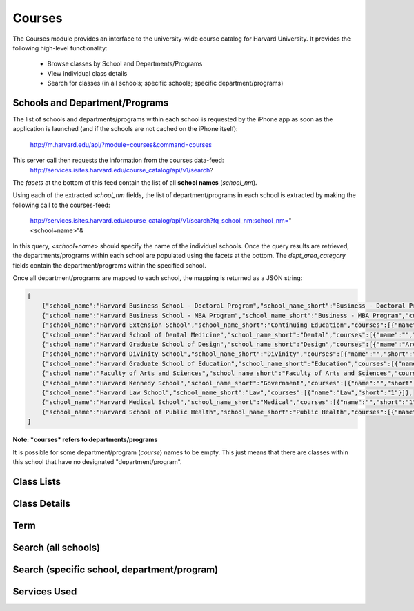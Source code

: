 .. _modules_courses:

*****************
Courses
*****************

The Courses module provides an interface to the university-wide course catalog for Harvard University. It provides the following high-level functionality:

    * Browse classes by School and Departments/Programs
    * View individual class details
    * Search for classes (in all schools; specific schools; specific department/programs)


=================================
Schools and Department/Programs
=================================

The list of schools and departments/programs within each school is requested by the iPhone app as soon as the application is launched (and if the schools are not cached on the iPhone itself):

    http://m.harvard.edu/api/?module=courses&command=courses

This server call then requests the information from the courses data-feed:
    http://services.isites.harvard.edu/course_catalog/api/v1/search?

The *facets* at the bottom of this feed contain the list of all **school names** (*school_nm*).

Using each of the extracted *school_nm* fields, the list of department/programs in each school is extracted by making the following call to the courses-feed:

    http://services.isites.harvard.edu/course_catalog/api/v1/search?fq_school_nm:school_nm="<school+name>"&

In this query, *<school+name>* should specify the name of the individual schools. Once the query results are retrieved, the departments/programs within each school are populated using the facets at the bottom.
The *dept_area_category* fields contain the department/programs within the specified school.

Once all department/programs are mapped to each school, the mapping is returned as a JSON string:

.. code-block:: javascript

    [
        {"school_name":"Harvard Business School - Doctoral Program","school_name_short":"Business - Doctoral Program","courses":[{"name":"","short":"1"}]},
        {"school_name":"Harvard Business School - MBA Program","school_name_short":"Business - MBA Program","courses":[{"name":"","short":"1"}]},
        {"school_name":"Harvard Extension School","school_name_short":"Continuing Education","courses":[{"name":"Anthropology and Archaeology","short":"1"},{"name":"Arabic","short":"1"},{"name":"Astronomy","short":"1"},{"name":"Biological Sciences","short":"1"},{"name":"Biotechnology","short":"1"},{"name":"Chemistry","short":"1"},{"name":"Chinese","short":"1"},{"name":"Classics","short":"1"},{"name":"Computer Science","short":"1"},{"name":"Creative Writing","short":"1"},{"name":"Dramatic Arts","short":"1"},{"name":"Economics","short":"1"},{"name":"Education","short":"1"},{"name":"Engineering Sciences","short":"1"},{"name":"English","short":"1"},{"name":"Environmental Studies","short":"1"},{"name":"Expository Writing","short":"1"},{"name":"Foreign Literature and Culture","short":"1"},{"name":"French Language and Literature","short":"1"},{"name":"German","short":"1"},{"name":"Government","short":"1"},{"name":"Greek","short":"1"},{"name":"History","short":"1"},{"name":"History of Art and Architecture","short":"1"},{"name":"History of Science","short":"1"},{"name":"Humanities","short":"1"},{"name":"Information Systems Management","short":"1"},{"name":"Italian","short":"1"},{"name":"Japanese","short":"1"},{"name":"Journalism","short":"1"},{"name":"Latin","short":"1"},{"name":"Legal Studies","short":"1"},{"name":"Management","short":"1"},{"name":"Mathematics","short":"1"},{"name":"Museum Studies","short":"1"},{"name":"Music","short":"1"},{"name":"Philosophy","short":"1"},{"name":"Physics","short":"1"},{"name":"Portuguese","short":"1"},{"name":"Psychology","short":"1"},{"name":"Religion","short":"1"},{"name":"Social Sciences","short":"1"},{"name":"Spanish Language and Literature","short":"1"},{"name":"Speech","short":"1"},{"name":"Statistics","short":"1"},{"name":"Studio Arts and Film","short":"1"},{"name":"Study and Research Skills","short":"1"}]},
        {"school_name":"Harvard School of Dental Medicine","school_name_short":"Dental","courses":[{"name":"","short":"1"}]},
        {"school_name":"Harvard Graduate School of Design","school_name_short":"Design","courses":[{"name":"Architecture","short":"1"},{"name":"Landscape Architecture","short":"1"},{"name":"Urban Planning and Design","short":"1"}]},
        {"school_name":"Harvard Divinity School","school_name_short":"Divinity","courses":[{"name":"","short":"1"}]},
        {"school_name":"Harvard Graduate School of Education","school_name_short":"Education","courses":[{"name":"","short":"1"},{"name":"Arts in Education","short":"1"},{"name":"Cognitive Development and Education","short":"1"},{"name":"Culture, Communities, and Contexts","short":"1"},{"name":"Curriculum","short":"1"},{"name":"Development in Specific Age Periods","short":"1"},{"name":"Diversity and Equity","short":"1"},{"name":"Economics of Education","short":"1"},{"name":"Education Policy","short":"1"},{"name":"Higher and Lifelong Learning","short":"1"},{"name":"History, Philosophy, and Foundations of Education","short":"1"},{"name":"International Education","short":"1"},{"name":"Language and Literacy","short":"1"},{"name":"Leadership, Management, and Organizations","short":"1"},{"name":"Research Methods and Data Analysis","short":"1"},{"name":"Risk, Resilience, and Prevention","short":"1"},{"name":"Schools","short":"1"},{"name":"Social Development and Education","short":"1"},{"name":"Sociology of Education","short":"1"},{"name":"Teaching and Supervision","short":"1"},{"name":"Technology","short":"1"}]},
        {"school_name":"Faculty of Arts and Sciences","school_name_short":"Faculty of Arts and Sciences","courses":[{"name":"Aesthetic and Interpretive Understanding","short":"1"},{"name":"African and African American Studies","short":"1"},{"name":"Akkadian","short":"1"},{"name":"American Civilization","short":"1"},{"name":"Ancient Near East","short":"1"},{"name":"Anthropology","short":"1"},{"name":"Applied Mathematics","short":"1"},{"name":"Applied Physics","short":"1"},{"name":"Arabic","short":"1"},{"name":"Aramaic","short":"1"},{"name":"Armenian","short":"1"},{"name":"Armenian Studies","short":"1"},{"name":"Astronomy","short":"1"},{"name":"BBS","short":"1"},{"name":"BCMP","short":"1"},{"name":"BPH","short":"1"},{"name":"Biological Sciences in Dental Medicine","short":"1"},{"name":"Biophysics","short":"1"},{"name":"Biostatistics","short":"1"},{"name":"Catalan","short":"1"},{"name":"Cell Biology","short":"1"},{"name":"Celtic","short":"1"},{"name":"Chemical Biology","short":"1"},{"name":"Chemical and Physical Biology","short":"1"},{"name":"Chemistry","short":"1"},{"name":"Chinese","short":"1"},{"name":"Chinese History","short":"1"},{"name":"Chinese Literature","short":"1"},{"name":"Classical Hebrew","short":"1"},{"name":"Classical Philology","short":"1"},{"name":"Classical Studies","short":"1"},{"name":"Classics","short":"1"},{"name":"Comparative Literature","short":"1"},{"name":"Computer Science","short":"1"},{"name":"Culture and Belief","short":"1"},{"name":"Design","short":"1"},{"name":"Developmental & Regenerative Biology","short":"1"},{"name":"Dramatic Arts","short":"1"},{"name":"Early Iranian Civilizations","short":"1"},{"name":"Earth and Planetary Sciences","short":"1"},{"name":"East Asian Buddhist Studies","short":"1"},{"name":"East Asian Studies","short":"1"},{"name":"Economics","short":"1"},{"name":"Egyptian","short":"1"},{"name":"Empirical and Mathematical Reasoning","short":"1"},{"name":"Engineering Sciences","short":"1"},{"name":"English","short":"1"},{"name":"Environmental Science and Public Policy","short":"1"},{"name":"Ethical Reasoning","short":"1"},{"name":"Expository Writing","short":"1"},{"name":"Folklore and Mythology","short":"1"},{"name":"Foreign Cultures","short":"1"},{"name":"French","short":"1"},{"name":"Freshman Seminar","short":"1"},{"name":"Genetics","short":"1"},{"name":"German","short":"1"},{"name":"Germanic Philology","short":"1"},{"name":"Gikuyu","short":"1"},{"name":"Global Health and Health Policy","short":"1"},{"name":"Government","short":"1"},{"name":"Graduate Audit","short":"1"},{"name":"Graduate Independent Study","short":"1"},{"name":"Graduate Research","short":"1"},{"name":"Graduate Teaching","short":"1"},{"name":"Greek","short":"1"},{"name":"Health Policy","short":"1"},{"name":"Hebrew","short":"1"},{"name":"Historical Study","short":"1"},{"name":"History","short":"1"},{"name":"History and Literature","short":"1"},{"name":"History of Art and Architecture","short":"1"},{"name":"History of Science","short":"1"},{"name":"Human Biology and Translational Medicine","short":"1"},{"name":"Human Evolutionary Biology","short":"1"},{"name":"Immunology","short":"1"},{"name":"Independent Study","short":"1"},{"name":"Indian Studies","short":"1"},{"name":"Iranian","short":"1"},{"name":"Islamic Civilizations","short":"1"},{"name":"Italian","short":"1"},{"name":"Japanese","short":"1"},{"name":"Japanese History","short":"1"},{"name":"Japanese Literature","short":"1"},{"name":"Jewish Studies","short":"1"},{"name":"Korean","short":"1"},{"name":"Korean History","short":"1"},{"name":"Korean Literature","short":"1"},{"name":"Latin","short":"1"},{"name":"Latin American Studies","short":"1"},{"name":"Life Sciences","short":"1"},{"name":"Life and Physical Sciences","short":"1"},{"name":"Linguistics","short":"1"},{"name":"Literature","short":"1"},{"name":"Literature and Arts","short":"1"},{"name":"MCB","short":"1"},{"name":"Manchu","short":"1"},{"name":"Mathematics","short":"1"},{"name":"Medical Sciences","short":"1"},{"name":"Medieval Latin","short":"1"},{"name":"Medieval Studies","short":"1"},{"name":"Microbiology","short":"1"},{"name":"Middle Eastern Studies","short":"1"},{"name":"Mind, Brain, and Behavior","short":"1"},{"name":"Modern Greek","short":"1"},{"name":"Modern Hebrew","short":"1"},{"name":"Mongolian","short":"1"},{"name":"Music","short":"1"},{"name":"Near Eastern Civilizations","short":"1"},{"name":"Nepali","short":"1"},{"name":"Neurobiology","short":"1"},{"name":"OEB","short":"1"},{"name":"Pali","short":"1"},{"name":"Pathology","short":"1"},{"name":"Persian","short":"1"},{"name":"Philosophy","short":"1"},{"name":"Physical Sciences","short":"1"},{"name":"Physics","short":"1"},{"name":"Portuguese","short":"1"},{"name":"Psychology","short":"1"},{"name":"Regional Studies _ East Asia","short":"1"},{"name":"Regional Studies _ Russia, Eastern Europe, and Central Asia","short":"1"},{"name":"Religion","short":"1"},{"name":"Romance Studies","short":"1"},{"name":"SCRB","short":"1"},{"name":"Sanskrit","short":"1"},{"name":"Scandinavian","short":"1"},{"name":"Science of Living Systems","short":"1"},{"name":"Science of the Physical Universe","short":"1"},{"name":"Semitic Philology","short":"1"},{"name":"Slavic","short":"1"},{"name":"Social Analysis","short":"1"},{"name":"Social Policy","short":"1"},{"name":"Social Studies","short":"1"},{"name":"Societies of the World","short":"1"},{"name":"Sociology","short":"1"},{"name":"Spanish","short":"1"},{"name":"Special Concentrations","short":"1"},{"name":"Statistics","short":"1"},{"name":"Studies of Women, Gender, and Sexuality","short":"1"},{"name":"Sumerian","short":"1"},{"name":"Swahili","short":"1"},{"name":"Swedish","short":"1"},{"name":"Systems Biology","short":"1"},{"name":"Tamil","short":"1"},{"name":"Tibetan","short":"1"},{"name":"Turkish","short":"1"},{"name":"Twi","short":"1"},{"name":"Ukrainian","short":"1"},{"name":"United States in the World","short":"1"},{"name":"Urdu","short":"1"},{"name":"Uyghur","short":"1"},{"name":"Vietnamese","short":"1"},{"name":"Virology","short":"1"},{"name":"Visual and Environmental Studies","short":"1"},{"name":"Yiddish","short":"1"},{"name":"Yoruba","short":"1"}]},
        {"school_name":"Harvard Kennedy School","school_name_short":"Government","courses":[{"name":"","short":"1"}]},
        {"school_name":"Harvard Law School","school_name_short":"Law","courses":[{"name":"Law","short":"1"}]},
        {"school_name":"Harvard Medical School","school_name_short":"Medical","courses":[{"name":"","short":"1"},{"name":"Undergrad Medical Education","short":"1"}]},
        {"school_name":"Harvard School of Public Health","school_name_short":"Public Health","courses":[{"name":"","short":"1"},{"name":"Biostatistics","short":"1"},{"name":"Division of Biological Science","short":"1"},{"name":"Environmental Health","short":"1"},{"name":"Epidemiology","short":"1"},{"name":"Global Health & Population","short":"1"},{"name":"Health Policy & Management","short":"1"},{"name":"Immunology Infectious Disease","short":"1"},{"name":"Nutrition","short":"1"},{"name":"Soc, Human Devlp, and Health","short":"1"}]}
    ]

**Note: *courses* refers to departments/programs**

It is possible for some department/program (*course*) names to be empty. This just means that there are classes within this school that have no designated "department/program".


============
Class Lists
============

==============
Class Details
==============

=====
Term
=====

=====================
Search (all schools)
=====================

=============================================
Search (specific school, department/program)
=============================================


===============
Services Used
===============